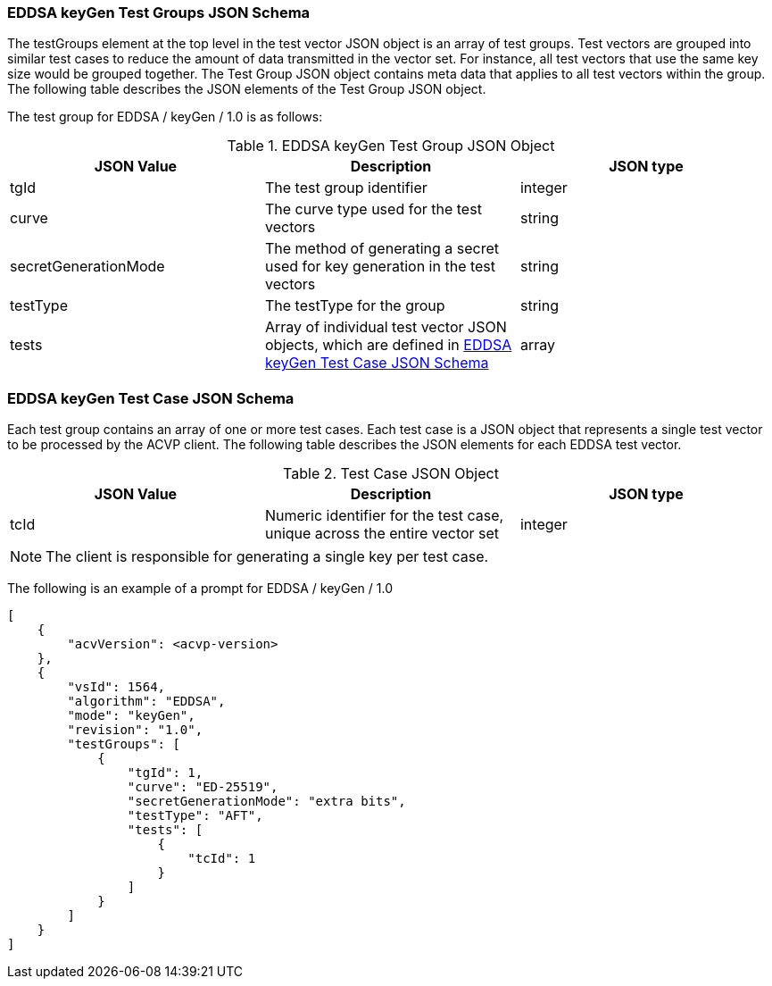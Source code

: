 [[EDDSA_keyGen_tgjs]]
=== EDDSA keyGen Test Groups JSON Schema

The testGroups element at the top level in the test vector JSON object is an array of test groups. Test vectors are grouped into similar test cases to reduce the amount of data transmitted in the vector set. For instance, all test vectors that use the same key size would be grouped together. The Test Group JSON object contains meta data that applies to all test vectors within the group. The following table describes the JSON elements of the Test Group JSON object.

The test group for EDDSA / keyGen / 1.0 is as follows:

[[EDDSA_keyGen_vs_tg_table5]]
.EDDSA keyGen Test Group JSON Object
|===
| JSON Value | Description | JSON type

| tgId | The test group identifier | integer
| curve | The curve type used for the test vectors | string
| secretGenerationMode | The method of generating a secret used for key generation in the test vectors | string
| testType | The testType for the group | string
| tests | Array of individual test vector JSON objects, which are defined in <<EDDSA_keyGen_tvjs>> | array
|===

[[EDDSA_keyGen_tvjs]]
=== EDDSA keyGen Test Case JSON Schema

Each test group contains an array of one or more test cases. Each test case is a JSON object that represents a single test vector to be processed by the ACVP client. The following table describes the JSON elements for each EDDSA test vector.

[[EDDSA_keyGen_vs_tc_table5]]
.Test Case JSON Object
|===
| JSON Value | Description | JSON type

| tcId | Numeric identifier for the test case, unique across the entire vector set | integer
|===

NOTE: The client is responsible for generating a single key per test case.

The following is an example of a prompt for EDDSA / keyGen / 1.0

[source, json]
----
[
    {
        "acvVersion": <acvp-version>
    },
    {
        "vsId": 1564,
        "algorithm": "EDDSA",
        "mode": "keyGen",
        "revision": "1.0",
        "testGroups": [
            {
                "tgId": 1,
                "curve": "ED-25519",
                "secretGenerationMode": "extra bits",
                "testType": "AFT",
                "tests": [
                    {
                        "tcId": 1
                    }
                ]
            }
        ]
    }
]
----
